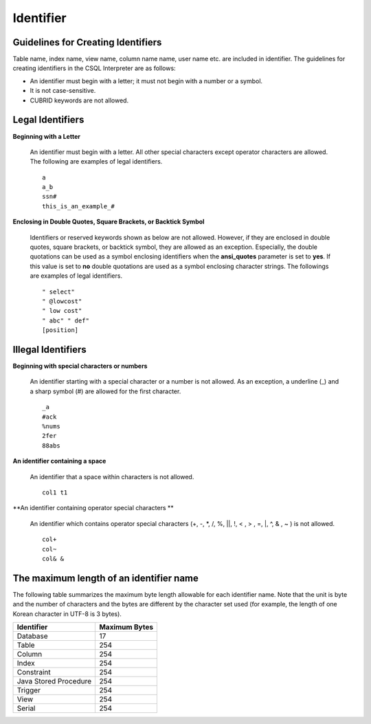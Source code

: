 **********
Identifier
**********

Guidelines for Creating Identifiers
===================================

Table name, index name, view name, column name name, user name etc. are included in identifier. The guidelines for creating identifiers in the CSQL Interpreter are as follows:

*   An identifier must begin with a letter; it must not begin with a number or a symbol.
*   It is not case-sensitive.
*   CUBRID keywords are not allowed.

.. productionlist::
	identifier : identifier_letter [ { other_identifier }; ]
	identifier_letter : upper_case_letter | lower_case_letter
	other_identifier : identifier_letter | digit | _ | #
	digit : 0 | 1 | 2 | 3 | 4 | 5 | 6 | 7 | 8 | 9
	upper_case_letter : A | B | C | D | E | F | G | H | I | J | K | L | M | N | O | P| Q | R | S | T | U | V | W | X | Y | Z
	lower_case_letter : a | b | c | d | e | f | g | h | i | j | k | l | m | n | o | p| q | r | s | t | u | v | w | x | y | z

Legal Identifiers
=================

**Beginning with a Letter**

	An identifier must begin with a letter. All other special characters except operator characters are allowed. The following are examples of legal identifiers. ::

		a
		a_b
		ssn#
		this_is_an_example_#

**Enclosing in Double Quotes, Square Brackets, or Backtick Symbol**

	Identifiers or reserved keywords shown as below are not allowed. However, if they are enclosed in double quotes, square brackets, or backtick symbol, they are allowed as an exception. Especially, the double quotations can be used as a symbol enclosing identifiers when the **ansi_quotes** parameter is set to **yes**. If this value is set to **no** double quotations are used as a symbol enclosing character strings. The followings are examples of legal identifiers. ::

		" select"
		" @lowcost"
		" low cost"
		" abc" " def"
		[position]

Illegal Identifiers
===================

**Beginning with special characters or numbers**

	An identifier starting with a special character or a number is not allowed. As an exception, a underline (_) and a sharp symbol (#) are allowed for the first character. ::

		_a
		#ack
		%nums
		2fer
		88abs

**An identifier containing a space**

	An identifier that a space within characters is not allowed. ::

		col1 t1

**An identifier containing operator special characters **

	An identifier which contains operator special characters (+, -, \*, /, %, ||, !, < , > , =, \|, ^, & , ~ ) is not allowed. ::

		col+
		col~
		col& &

The maximum length of an identifier name
========================================

The following table summarizes the maximum byte length allowable for each identifier name. Note that the unit is byte and the number of characters and the bytes are different by the character set used (for example, the length of one Korean character in UTF-8 is 3 bytes).

+-----------------------+-------------------+
| Identifier            | Maximum Bytes     |
+=======================+===================+
| Database              | 17                |
+-----------------------+-------------------+
| Table                 | 254               |
+-----------------------+-------------------+
| Column                | 254               |
+-----------------------+-------------------+
| Index                 | 254               |
+-----------------------+-------------------+
| Constraint            | 254               |
+-----------------------+-------------------+
| Java Stored Procedure | 254               |
+-----------------------+-------------------+
| Trigger               | 254               |
+-----------------------+-------------------+
| View                  | 254               |
+-----------------------+-------------------+
| Serial                | 254               |
+-----------------------+-------------------+
